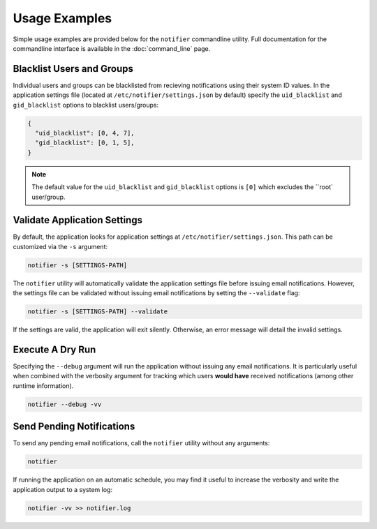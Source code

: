 Usage Examples
==============

Simple usage examples are provided below for the ``notifier`` commandline utility.
Full documentation for the commandline interface is available in the :doc:`command_line` page.

Blacklist Users and Groups
--------------------------

Individual users and groups can be blacklisted from recieving notifications using their system ID values.
In the application settings file (located at ``/etc/notifier/settings.json`` by default) specify the
``uid_blacklist`` and ``gid_blacklist`` options to blacklist users/groups:

.. code-block:: json

   {
     "uid_blacklist": [0, 4, 7],
     "gid_blacklist": [0, 1, 5],
   }

.. note:: The default value for the ``uid_blacklist`` and ``gid_blacklist`` options is ``[0]`` which excludes
          the ``root` user/group.

Validate Application Settings
-----------------------------

By default, the application looks for application settings at ``/etc/notifier/settings.json``.
This path can be customized via the ``-s`` argument:

.. code-block::

      notifier -s [SETTINGS-PATH]

The ``notifier`` utility will automatically validate the application settings file before issuing email notifications.
However, the settings file can be validated without issuing email notifications by setting the ``--validate`` flag:

.. code-block:: bash

   notifier -s [SETTINGS-PATH] --validate

If the settings are valid, the application will exit silently.
Otherwise, an error message will detail the invalid settings.

Execute A Dry Run
-----------------

Specifying the ``--debug`` argument will run the application without issuing any email notifications.
It is particularly useful when combined with the verbosity argument for tracking which users **would have** received
notifications (among other runtime information).

.. code-block:: bash

   notifier --debug -vv

Send Pending Notifications
--------------------------

To send any pending email notifications, call the ``notifier`` utility without any arguments:

.. code-block:: bash

   notifier

If running the application on an automatic schedule, you may find it useful to increase the verbosity and write
the application output to a system log:

.. code-block:: bash

   notifier -vv >> notifier.log

